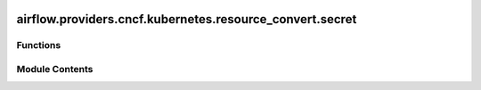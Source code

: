  .. Licensed to the Apache Software Foundation (ASF) under one
    or more contributor license agreements.  See the NOTICE file
    distributed with this work for additional information
    regarding copyright ownership.  The ASF licenses this file
    to you under the Apache License, Version 2.0 (the
    "License"); you may not use this file except in compliance
    with the License.  You may obtain a copy of the License at

 ..   http://www.apache.org/licenses/LICENSE-2.0

 .. Unless required by applicable law or agreed to in writing,
    software distributed under the License is distributed on an
    "AS IS" BASIS, WITHOUT WARRANTIES OR CONDITIONS OF ANY
    KIND, either express or implied.  See the License for the
    specific language governing permissions and limitations
    under the License.

airflow.providers.cncf.kubernetes.resource_convert.secret
=========================================================

.. py:module:: airflow.providers.cncf.kubernetes.resource_convert.secret


Functions
---------

.. autoapisummary::

   airflow.providers.cncf.kubernetes.resource_convert.secret.convert_secret
   airflow.providers.cncf.kubernetes.resource_convert.secret.convert_image_pull_secrets


Module Contents
---------------

.. py:function:: convert_secret(secret_name)

   Convert a str into an k8s object.

   :param secret_name:
   :return:


.. py:function:: convert_image_pull_secrets(image_pull_secrets)

   Convert an image pull secret name into k8s local object reference.

   :param image_pull_secrets: comma separated string that contains secrets
   :return:
